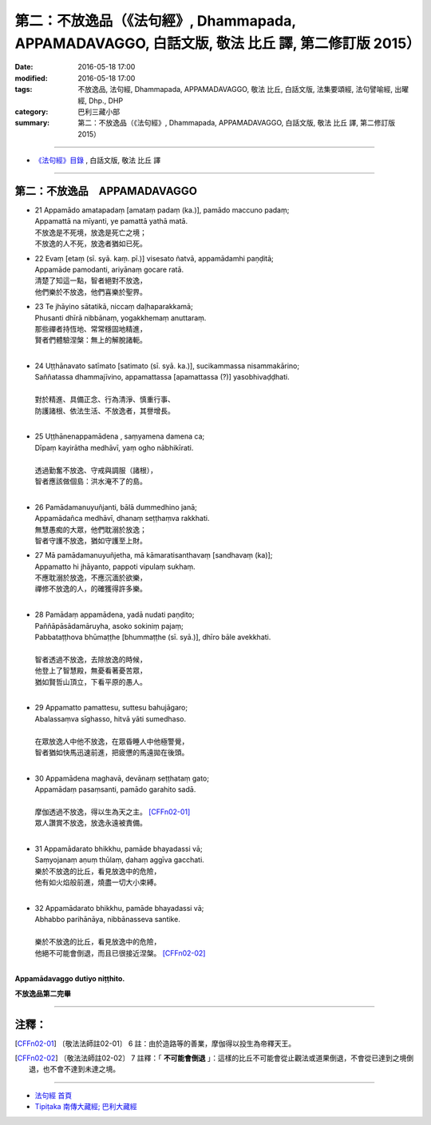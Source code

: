 =================================================================================================
第二：不放逸品（《法句經》, Dhammapada, APPAMADAVAGGO, 白話文版, 敬法 比丘 譯, 第二修訂版 2015）
=================================================================================================

:date: 2016-05-18 17:00
:modified: 2016-05-18 17:00
:tags: 不放逸品, 法句經, Dhammapada, APPAMADAVAGGO, 敬法 比丘, 白話文版, 法集要頌經, 法句譬喻經, 出曜經, Dhp., DHP 
:category: 巴利三藏小部
:summary: 第二：不放逸品（《法句經》, Dhammapada, APPAMADAVAGGO, 白話文版, 敬法 比丘 譯, 第二修訂版 2015）

~~~~~~

- `《法句經》目錄 <{filename}dhp-Ven-C-F%zh.rst>`__ , 白話文版, 敬法 比丘 譯

~~~~~~

.. _APPAMADA:

第二：不放逸品　APPAMADAVAGGO
-----------------------------

- | 21 Appamādo amatapadaṃ [amataṃ padaṃ (ka.)], pamādo maccuno padaṃ;
  | Appamattā na mīyanti, ye pamattā yathā matā.
  | 不放逸是不死境，放逸是死亡之境；
  | 不放逸的人不死，放逸者猶如已死。
- | 22 Evaṃ [etaṃ (sī. syā. kaṃ. pī.)] visesato ñatvā, appamādamhi paṇḍitā;
  | Appamāde pamodanti, ariyānaṃ gocare ratā.
  | 清楚了知這一點，智者絕對不放逸，
  | 他們樂於不放逸，他們喜樂於聖界。
- | 23 Te jhāyino sātatikā, niccaṃ daḷhaparakkamā;
  | Phusanti dhīrā nibbānaṃ, yogakkhemaṃ anuttaraṃ.
  | 那些禪者持恆地、常常穩固地精進，
  | 賢者們體驗涅槃：無上的解脫諸軛。
  | 
- | 24 Uṭṭhānavato satīmato [satimato (sī. syā. ka.)], sucikammassa nisammakārino;
  | Saññatassa dhammajīvino, appamattassa [apamattassa (?)] yasobhivaḍḍhati.
  | 
  | 對於精進、具備正念、行為清淨、慎重行事、
  | 防護諸根、依法生活、不放逸者，其譽增長。
  | 
- | 25 Uṭṭhānenappamādena , saṃyamena damena ca;
  | Dīpaṃ kayirātha medhāvī, yaṃ ogho nābhikīrati.
  | 
  | 透過勤奮不放逸、守戒與調服（諸根），
  | 智者應該做個島：洪水淹不了的島。
  | 
- | 26 Pamādamanuyuñjanti, bālā dummedhino janā;
  | Appamādañca medhāvī, dhanaṃ seṭṭhaṃva rakkhati.
  | 無慧愚痴的大眾，他們耽溺於放逸；
  | 智者守護不放逸，猶如守護至上財。
- | 27 Mā pamādamanuyuñjetha, mā kāmaratisanthavaṃ [sandhavaṃ (ka)];
  | Appamatto hi jhāyanto, pappoti vipulaṃ sukhaṃ. 
  | 不應耽溺於放逸，不應沉湎於欲樂，
  | 禪修不放逸的人，的確獲得許多樂。
  | 
- | 28 Pamādaṃ appamādena, yadā nudati paṇḍito;
  | Paññāpāsādamāruyha, asoko sokiniṃ pajaṃ;
  | Pabbataṭṭhova bhūmaṭṭhe [bhummaṭṭhe (sī. syā.)], dhīro bāle avekkhati.
  |   
  | 智者透過不放逸，去除放逸的時候，
  | 他登上了智慧殿，無憂看著憂苦眾，
  | 猶如賢哲山頂立，下看平原的愚人。
  | 
- | 29 Appamatto pamattesu, suttesu bahujāgaro;
  | Abalassaṃva sīghasso, hitvā yāti sumedhaso.
  | 
  | 在眾放逸人中他不放逸，在眾昏睡人中他極警覺，
  | 智者猶如快馬迅速前進，把疲憊的馬遠拋在後頭。
  | 
- | 30 Appamādena maghavā, devānaṃ seṭṭhataṃ gato;
  | Appamādaṃ pasaṃsanti, pamādo garahito sadā.
  | 
  | 摩伽透過不放逸，得以生為天之主。 [CFFn02-01]_
  | 眾人讚賞不放逸，放逸永遠被責備。
  | 
- | 31 Appamādarato bhikkhu, pamāde bhayadassi vā;
  | Saṃyojanaṃ aṇuṃ thūlaṃ, ḍahaṃ aggīva gacchati.
  | 樂於不放逸的比丘，看見放逸中的危險，
  | 他有如火焰般前進，燒盡一切大小束縛。
  | 
- | 32 Appamādarato bhikkhu, pamāde bhayadassi vā;
  | Abhabbo parihānāya, nibbānasseva santike.
  | 
  | 樂於不放逸的比丘，看見放逸中的危險，
  | 他絕不可能會倒退，而且已很接近涅槃。 [CFFn02-02]_
  | 

**Appamādavaggo dutiyo niṭṭhito.**

**不放逸品第二完畢**

~~~~~~

注釋：
------

.. [CFFn02-01] 〔敬法法師註02-01〕 6 註：由於造路等的善業，摩伽得以投生為帝釋天王。

.. [CFFn02-02] 〔敬法法師註02-02〕 7 註釋：「 **不可能會倒退** 」：這樣的比丘不可能會從止觀法或道果倒退，不會從已達到之境倒退，也不會不達到未達之境。

~~~~~~~~~~~~~~~~~~~~~~~~~~~~~~~~

- `法句經 首頁 <{filename}../dhp%zh.rst>`__

- `Tipiṭaka 南傳大藏經; 巴利大藏經 <{filename}/articles/tipitaka/tipitaka%zh.rst>`__
